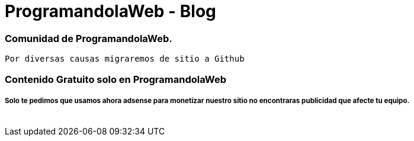 = ProgramandolaWeb - Blog
:hp-image: http://k30.kn3.net/taringa/2/5/5/3/6/9/96/ohreydopebetes/539.jpg
:hp-tags: ProgramandolaWeb, Blog, Open Source,



=== Comunidad de ProgramandolaWeb.


 Por diversas causas migraremos de sitio a Github 


=== Contenido Gratuito solo en ProgramandolaWeb 

===== Solo te pedimos que usamos ahora adsense para monetizar nuestro sitio no encontraras publicidad que afecte tu equipo.

 

++++
<br>

<img class="marketing-section-img" src="http://k30.kn3.net/taringa/2/5/5/3/6/9/96/ohreydopebetes/539.jpg" alt="">

++++


